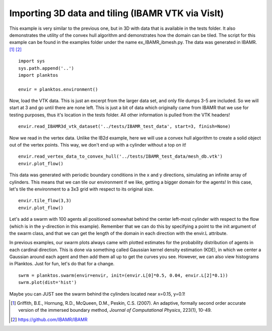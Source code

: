 Importing 3D data and tiling (IBAMR VTK via VisIt)
--------------------------------------------------

This example is very similar to the previous one, but in 3D with data that is 
available in the tests folder. It also demonstrates the utility of the convex 
hull algorithm and demonstrates how the domain can be tiled. The script for this 
example can be found in the examples folder under the name ex_IBAMR_ibmesh.py. 
The data was generated in IBAMR. [1]_ [2]_ ::

    import sys
    sys.path.append('..')
    import planktos

    envir = planktos.environment()

Now, load the VTK data. This is just an excerpt from the larger data set, and
only file dumps 3-5 are included. So we will start at 3 and go until there
are none left. This is just a bit of data which originally came from IBAMR 
that we use for testing purposes, thus it's location in the tests folder. 
All other information is pulled from the VTK headers! ::

    envir.read_IBAMR3d_vtk_dataset('../tests/IBAMR_test_data', start=3, finish=None)

Now we read in the vertex data. Unlike the IB2d example, here we will
use a convex hull algorithm to create a solid object out of the vertex 
points. This way, we don't end up with a cylinder without a top on it! ::

    envir.read_vertex_data_to_convex_hull('../tests/IBAMR_test_data/mesh_db.vtk')
    envir.plot_flow()

.. image:: ../_static/IBAMR_cyl.png

This data was generated with periodic boundary conditions in the x and y
directions, simulating an infinite array of cylinders. This means that we
can tile our environment if we like, getting a bigger domain for the agents!
In this case, let's tile the environment to a 3x3 grid with respect to its
original size. ::

    envir.tile_flow(3,3)
    envir.plot_flow()

.. image:: ../_static/IBAMR_tiled.png

Let's add a swarm with 100 agents all positioned somewhat behind the 
center left-most cylinder with respect to the flow (which is in the 
y-direction in this example). Remember that we can do this by specifying a 
point to the init argument of the swarm class, and that we can get the 
length of the domain in each direction with the envir.L attribute.

In previous examples, our swarm plots always came with plotted estimates for 
the probability distribution of agents in each cardinal direction. This is 
done via something called Gaussian kernel density estimation (KDE), in which 
we center a Gaussian around each agent and then add them all up to get the 
curves you see. However, we can also view histograms in Planktos. Just for 
fun, let's do that for a change. ::

    swrm = planktos.swarm(envir=envir, init=(envir.L[0]*0.5, 0.04, envir.L[2]*0.1))
    swrm.plot(dist='hist')

.. image:: ../_static/IBAMR_agents.png

Maybe you can JUST see the swarm behind the cylinders located near x=0.15, y=0.1!

.. [1] Griffith, B.E., Hornung, R.D., McQueen, D.M., Peskin, C.S. (2007). An
   adaptive, formally second order accurate version of the immersed boundary 
   method, *Journal of Computational Physics*, 223(1), 10-49.
.. [2] https://github.com/IBAMR/IBAMR